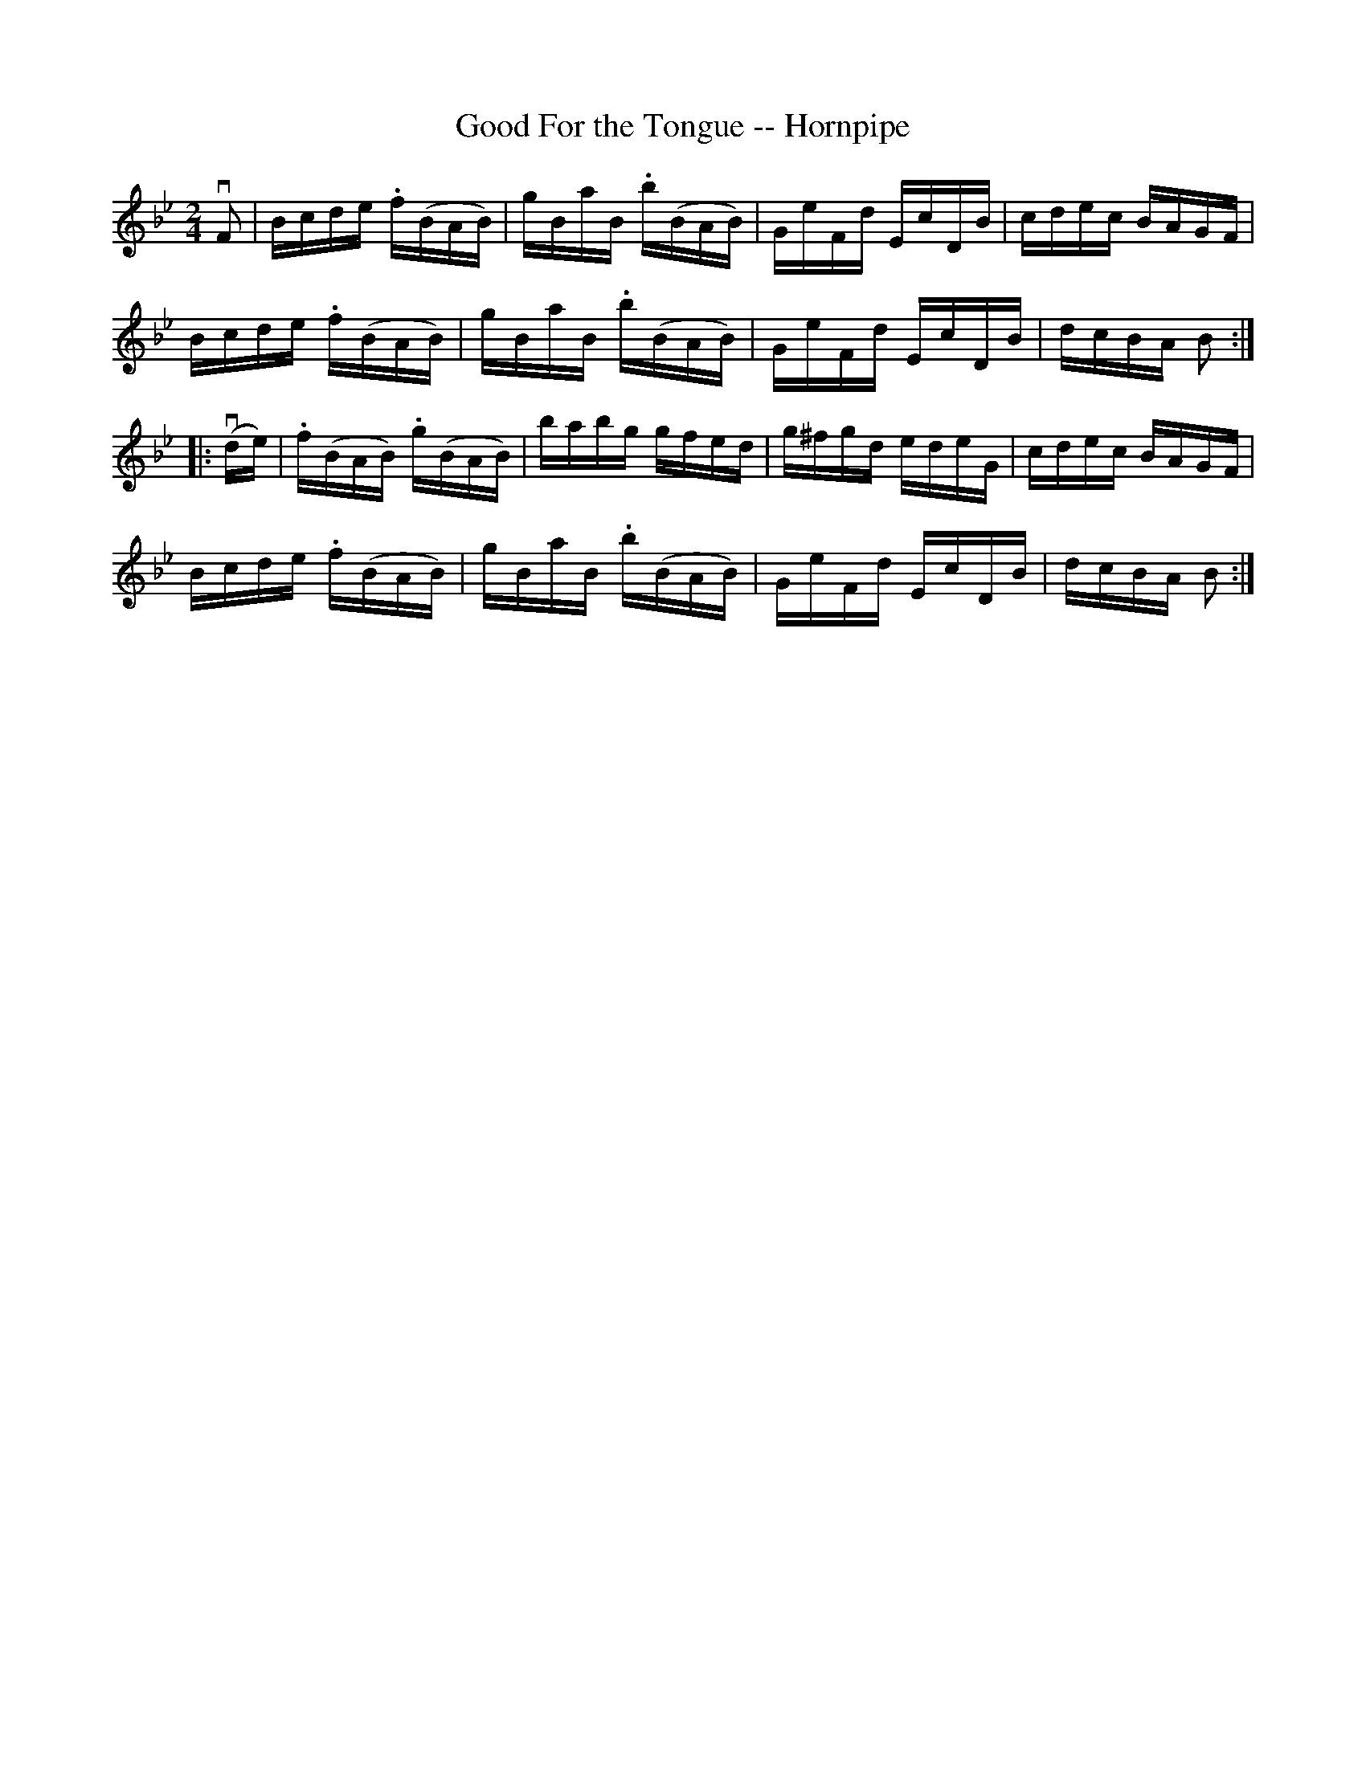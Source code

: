 X:1
T:Good For the Tongue -- Hornpipe
Z:Bob Puckette <bpuckette:msn.com> 2003-3-10
R:hornpipe
B:Cole's 1000 Fiddle Tunes
M:2/4
L:1/16
K:Bb
vF2|Bcde .f(BAB)|gBaB .b(BAB)|GeFd EcDB|cdec BAGF|
Bcde .f(BAB)|gBaB .b(BAB)|GeFd EcDB|dcBA B2:|
|:(vde)|.f(BAB) .g(BAB)|babg gfed|g^fgd edeG|cdec BAGF|
Bcde .f(BAB)|gBaB .b(BAB)|GeFd EcDB|dcBA B2:|
